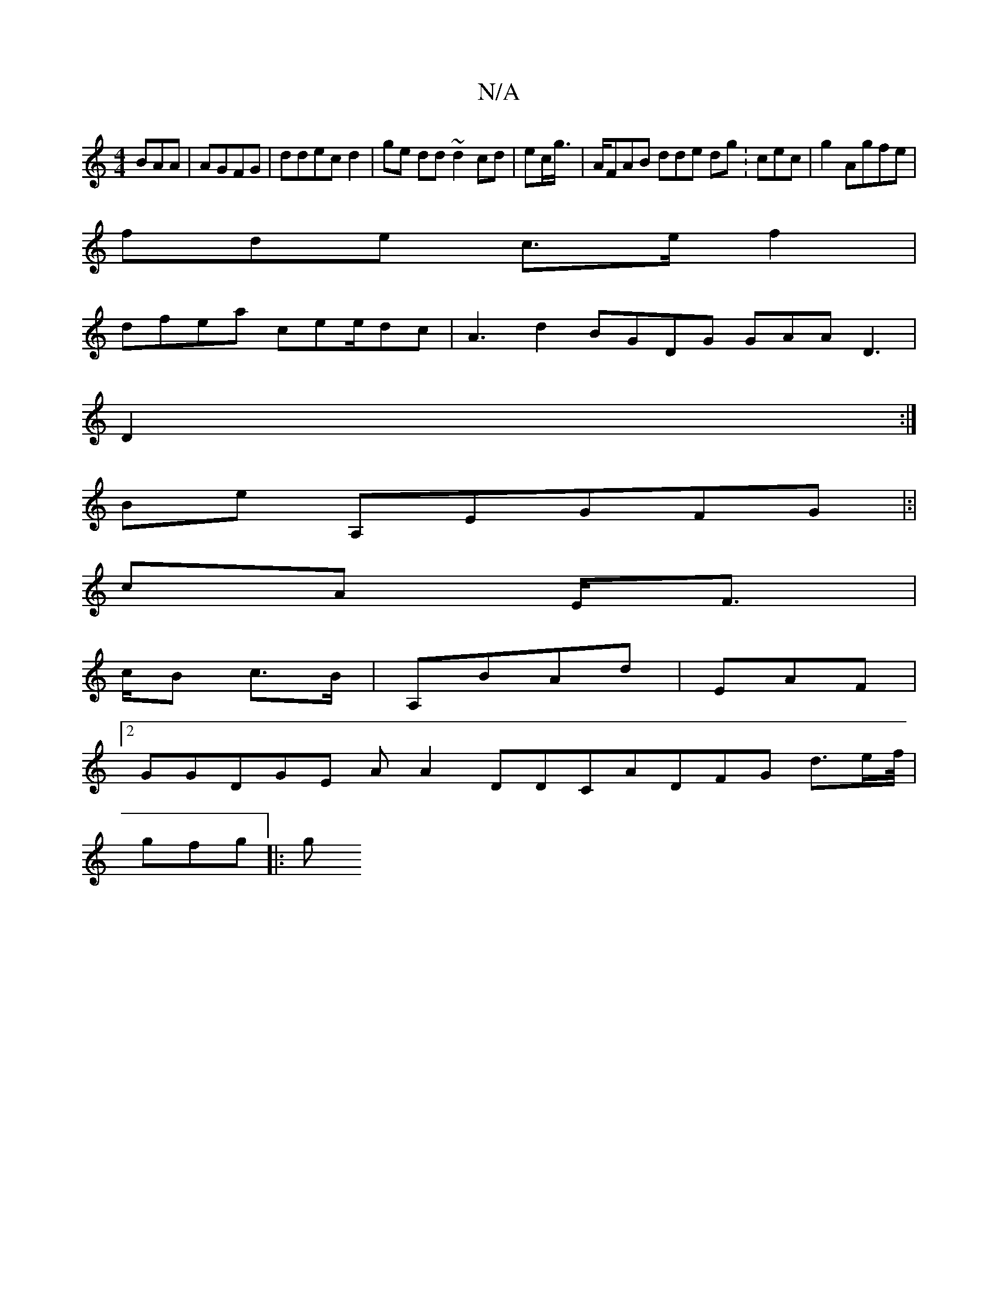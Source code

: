 X:1
T:N/A
M:4/4
R:N/A
K:Cmajor
BAA|AGFG| ddec d2 | ge dd ~d2 cd|ec/g/> | AFAB dde dg : cec| g2 Agfe|
fde c>e f2|
dfea cee/dc| A3 d2 BGDG GAA D3|
D2:|
Be A,EGFG |:|
cA E/F>|
cB c>B | A,BAd| EAF |2
GGDGE AA2 DDCADFG d>ef//2 |
gfg||:g